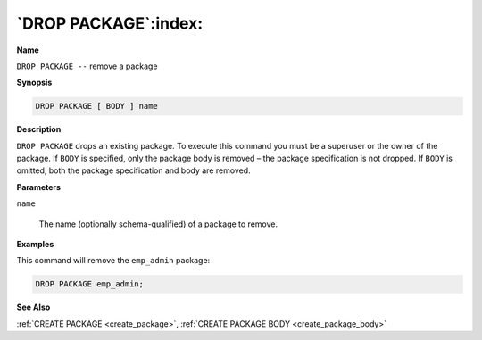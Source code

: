 .. _drop_package:

*********************
`DROP PACKAGE`:index:
*********************

**Name**

``DROP PACKAGE --`` remove a package

**Synopsis**

.. code-block:: text

    DROP PACKAGE [ BODY ] name

**Description**

``DROP PACKAGE`` drops an existing package. To execute this command you must
be a superuser or the owner of the package. If ``BODY`` is specified, only
the package body is removed – the package specification is not dropped.
If ``BODY`` is omitted, both the package specification and body are removed.

**Parameters**

``name``

    The name (optionally schema-qualified) of a package to remove.

**Examples**

This command will remove the ``emp_admin`` package:

.. code-block:: text

    DROP PACKAGE emp_admin;

**See Also**

:ref:`CREATE PACKAGE <create_package>`, :ref:`CREATE PACKAGE BODY <create_package_body>`
